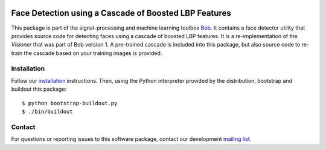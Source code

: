 .. vim: set fileencoding=utf-8 :
.. Wed 17 Aug 15:48:07 CEST 2016

.. image:: http://img.shields.io/badge/docs-stable-yellow.png
   :target: http://pythonhosted.org/bob.ip.facedetect/index.html
.. image:: http://img.shields.io/badge/docs-latest-orange.png
   :target: https://www.idiap.ch/software/bob/docs/latest/bob/bob.ip.facedetect/master/index.html
.. image:: https://gitlab.idiap.ch/bob/bob.ip.facedetect/badges/v2.1.1/build.svg
   :target: https://gitlab.idiap.ch/bob/bob.ip.facedetect/commits/v2.1.1
.. image:: https://img.shields.io/badge/gitlab-project-0000c0.svg
   :target: https://gitlab.idiap.ch/bob/bob.ip.facedetect
.. image:: http://img.shields.io/pypi/v/bob.ip.facedetect.png
   :target: https://pypi.python.org/pypi/bob.ip.facedetect
.. image:: http://img.shields.io/pypi/dm/bob.ip.facedetect.png
   :target: https://pypi.python.org/pypi/bob.ip.facedetect


========================================================
 Face Detection using a Cascade of Boosted LBP Features
========================================================

This package is part of the signal-processing and machine learning toolbox
Bob_. It contains a face detector utility that provides source code for
detecting faces using a cascade of boosted LBP features. It is a
re-implementation of the *Visioner* that was part of Bob version 1. A
pre-trained cascade is included into this package, but also source code to
re-train the cascade based on your training images is provided.


Installation
------------

Follow our `installation`_ instructions. Then, using the Python interpreter
provided by the distribution, bootstrap and buildout this package::

  $ python bootstrap-buildout.py
  $ ./bin/buildout


Contact
-------

For questions or reporting issues to this software package, contact our
development `mailing list`_.


.. Place your references here:
.. _bob: https://www.idiap.ch/software/bob
.. _installation: https://gitlab.idiap.ch/bob/bob/wikis/Installation
.. _mailing list: https://groups.google.com/forum/?fromgroups#!forum/bob-devel
